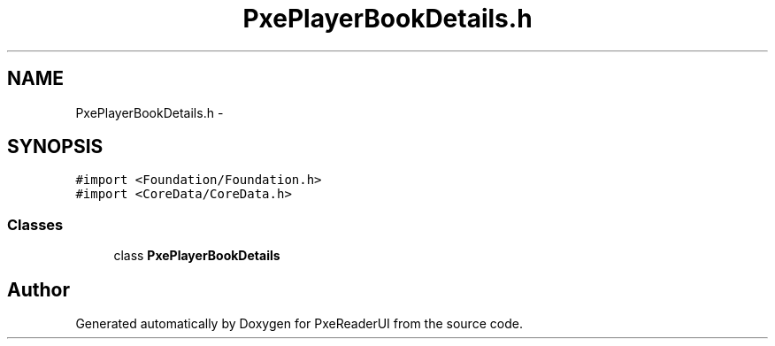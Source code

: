 .TH "PxePlayerBookDetails.h" 3 "Mon Apr 28 2014" "PxeReaderUI" \" -*- nroff -*-
.ad l
.nh
.SH NAME
PxePlayerBookDetails.h \- 
.SH SYNOPSIS
.br
.PP
\fC#import <Foundation/Foundation\&.h>\fP
.br
\fC#import <CoreData/CoreData\&.h>\fP
.br

.SS "Classes"

.in +1c
.ti -1c
.RI "class \fBPxePlayerBookDetails\fP"
.br
.in -1c
.SH "Author"
.PP 
Generated automatically by Doxygen for PxeReaderUI from the source code\&.
